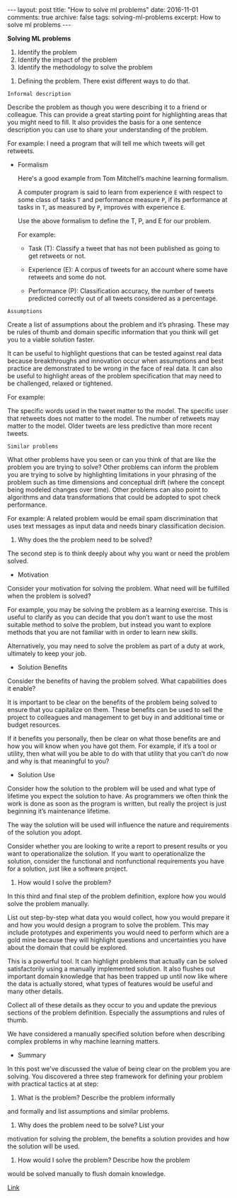 #+STARTUP: showall indent
#+STARTUP: hidestars
#+BEGIN_HTML
---
layout: post
title: "How to solve ml problems"
date: 2016-11-01
comments: true
archive: false
tags: solving-ml-problems
excerpt: How to solve ml problems
---
#+End_HTML

*Solving ML problems*


1. Identify the problem
2. Identify the impact of the problem
3. Identify the methodology to solve the problem


1. Defining the problem. There exist different ways to do that.

~Informal description~

Describe the problem as though you were describing it to a friend or
colleague. This can provide a great starting point for highlighting
areas that you might need to fill. It also provides the basis for a
one sentence description you can use to share your understanding of
the problem.

For example: I need a program that will tell me which tweets will get
retweets.


- Formalism

  Here's a good example from Tom Mitchell’s machine learning formalism.

  A computer program is said to learn from experience ~E~ with respect
  to some class of tasks ~T~ and performance measure ~P~, if its
  performance at tasks in ~T~, as measured by ~P~, improves with
  experience ~E~.

  Use the above formalism to define the T, P, and E for our problem.

  For example:

  - Task (T): Classify a tweet that has not been published as going to
    get retweets or not.

  - Experience (E): A corpus of tweets for an account where some have
    retweets and some do not.

  - Performance (P): Classification accuracy, the number of tweets
    predicted correctly out of all tweets considered as a percentage.


~Assumptions~


Create a list of assumptions about the problem and it’s
phrasing. These may be rules of thumb and domain specific information
that you think will get you to a viable solution faster.

It can be useful to highlight questions that can be tested against
real data because breakthroughs and innovation occur when assumptions
and best practice are demonstrated to be wrong in the face of real
data. It can also be useful to highlight areas of the problem
specification that may need to be challenged, relaxed or tightened.

For example:

The specific words used in the tweet matter to the model.  The
specific user that retweets does not matter to the model.  The number
of retweets may matter to the model.  Older tweets are less predictive
than more recent tweets.


~Similar problems~


What other problems have you seen or can you think of that are like
the problem you are trying to solve? Other problems can inform the
problem you are trying to solve by highlighting limitations in your
phrasing of the problem such as time dimensions and conceptual drift
(where the concept being modeled changes over time). Other problems
can also point to algorithms and data transformations that could be
adopted to spot check performance.

For example: A related problem would be email spam discrimination that
uses text messages as input data and needs binary classification
decision.


2. Why does the the problem need to be solved?


The second step is to think deeply about why you want or need the
problem solved.


- Motivation


Consider your motivation for solving the problem. What need will be
fulfilled when the problem is solved?

For example, you may be solving the problem as a learning
exercise. This is useful to clarify as you can decide that you don’t
want to use the most suitable method to solve the problem, but instead
you want to explore methods that you are not familiar with in order to
learn new skills.

Alternatively, you may need to solve the problem as part of a duty at
work, ultimately to keep your job.


- Solution Benefits


Consider the benefits of having the problem solved. What capabilities
does it enable?

It is important to be clear on the benefits of the problem being
solved to ensure that you capitalize on them. These benefits can be
used to sell the project to colleagues and management to get buy in
and additional time or budget resources.

If it benefits you personally, then be clear on what those benefits
are and how you will know when you have got them. For example, if it’s
a tool or utility, then what will you be able to do with that utility
that you can’t do now and why is that meaningful to you?


- Solution Use


Consider how the solution to the problem will be used and what type of
lifetime you expect the solution to have. As programmers we often
think the work is done as soon as the program is written, but really
the project is just beginning it’s maintenance lifetime.

The way the solution will be used will influence the nature and
requirements of the solution you adopt.

Consider whether you are looking to write a report to present results
or you want to operationalize the solution. If you want to
operationalize the solution, consider the functional and nonfunctional
requirements you have for a solution, just like a software project.


3. How would I solve the problem?


In this third and final step of the problem definition, explore how
you would solve the problem manually.

List out step-by-step what data you would collect, how you would
prepare it and how you would design a program to solve the
problem. This may include prototypes and experiments you would need to
perform which are a gold mine because they will highlight questions
and uncertainties you have about the domain that could be explored.

This is a powerful tool. It can highlight problems that actually can
be solved satisfactorily using a manually implemented solution. It
also flushes out important domain knowledge that has been trapped up
until now like where the data is actually stored, what types of
features would be useful and many other details.

Collect all of these details as they occur to you and update the
previous sections of the problem definition. Especially the
assumptions and rules of thumb.

We have considered a manually specified solution before when
describing complex problems in why machine learning matters.


- Summary


In this post we've discussed the value of being clear on the problem
you are solving. You discovered a three step framework for defining
your problem with practical tactics at at step:

1. What is the problem? Describe the problem informally
and formally and list assumptions and similar problems.

2. Why does the problem need to be solve? List your
motivation for solving the problem, the benefits a solution provides
and how the solution will be used.

3. How would I solve the problem? Describe how the problem
would be solved manually to flush domain knowledge.


[[http://machinelearningmastery.com/practical-machine-learning-problems/][Link]]
